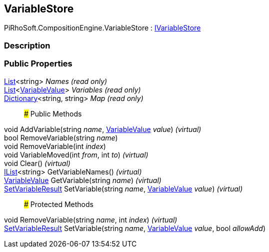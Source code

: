[#reference/variable-store]

## VariableStore

PiRhoSoft.CompositionEngine.VariableStore : <<reference/i-variable-store.html,IVariableStore>>

### Description

### Public Properties

https://docs.microsoft.com/en-us/dotnet/api/System.Collections.Generic.List-1[List^]<string> _Names_ _(read only)_::

https://docs.microsoft.com/en-us/dotnet/api/System.Collections.Generic.List-1[List^]<<<reference/variable-value.html,VariableValue>>> _Variables_ _(read only)_::

https://docs.microsoft.com/en-us/dotnet/api/System.Collections.Generic.Dictionary-2[Dictionary^]<string, string> _Map_ _(read only)_::

### Public Methods

void AddVariable(string _name_, <<reference/variable-value.html,VariableValue>> _value_) _(virtual)_::

bool RemoveVariable(string _name_)::

void RemoveVariable(int _index_)::

void VariableMoved(int _from_, int _to_) _(virtual)_::

void Clear() _(virtual)_::

https://docs.microsoft.com/en-us/dotnet/api/System.Collections.Generic.IList-1[IList^]<string> GetVariableNames() _(virtual)_::

<<reference/variable-value.html,VariableValue>> GetVariable(string _name_) _(virtual)_::

<<reference/set-variable-result.html,SetVariableResult>> SetVariable(string _name_, <<reference/variable-value.html,VariableValue>> _value_) _(virtual)_::

### Protected Methods

void RemoveVariable(string _name_, int _index_) _(virtual)_::

<<reference/set-variable-result.html,SetVariableResult>> SetVariable(string _name_, <<reference/variable-value.html,VariableValue>> _value_, bool _allowAdd_)::